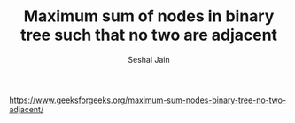 #+TITLE: Maximum sum of nodes in binary tree such that no two are adjacent
#+AUTHOR: Seshal Jain
#+TAGS[]: bt
https://www.geeksforgeeks.org/maximum-sum-nodes-binary-tree-no-two-adjacent/
